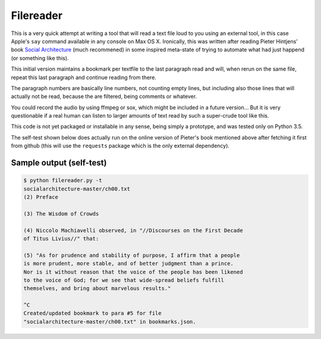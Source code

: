 Filereader
==========

This is a very quick attempt at writing a tool that will read a text file
loud to you using an external tool, in this case Apple's ``say`` command
available in any console on Max OS X. Ironically, this was written after
reading Pieter Hintjens' book `Social Architecture`_ (much recommened) in
some inspired meta-state of trying to automate what had just happend (or
something like this).

This initial version maintains a bookmark per textfile to the last
paragraph read and will, when rerun on the same file, repeat this last
paragraph and continue reading from there.

The paragraph numbers are basically line numbers, not counting empty lines,
but including also those lines that will actually not be read, because the
are filtered, being comments or whatever.

You could record the audio by using ffmpeg or sox, which might be included
in a future version... But it is very questionable if a real human can
listen to larger amounts of text read by such a super-crude tool like this.

This code is not yet packaged or installable in any sense, being simply
a prototype, and was tested only on Python 3.5.

The self-test shown below does actually run on the online version of
Pieter's book mentioned above after fetching it first from github (this
will use the ``requests`` package which is the only external dependency).


Sample output (self-test)
-------------------------

.. code-block:: console

    $ python filereader.py -t
    socialarchitecture-master/ch00.txt
    (2) Preface

    (3) The Wisdom of Crowds

    (4) Niccolo Machiavelli observed, in "//Discourses on the First Decade
    of Titus Livius//" that:

    (5) "As for prudence and stability of purpose, I affirm that a people
    is more prudent, more stable, and of better judgment than a prince.
    Nor is it without reason that the voice of the people has been likened
    to the voice of God; for we see that wide-spread beliefs fulfill
    themselves, and bring about marvelous results."

    ^C
    Created/updated bookmark to para #5 for file
    "socialarchitecture-master/ch00.txt" in bookmarks.json.


.. _Social Architecture: https://www.amazon.com/Social-Architecture-Building-line-Communities-ebook/dp/B01F8I7Z7E
